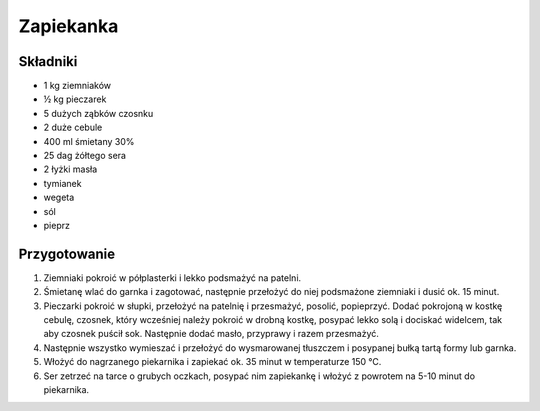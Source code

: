-----------------------------------
Zapiekanka
-----------------------------------

Składniki
""""""""""""""""

* 1 kg ziemniaków
* ½ kg pieczarek
* 5 dużych ząbków czosnku
* 2 duże cebule
* 400 ml śmietany 30%
* 25 dag żółtego sera
* 2 łyżki masła
* tymianek
* wegeta
* sól
* pieprz

Przygotowanie
""""""""""""""""""

#. Ziemniaki pokroić w półplasterki i lekko podsmażyć na patelni.

#. Śmietanę wlać do garnka i zagotować, następnie przełożyć do niej podsmażone
   ziemniaki i dusić ok. 15 minut.

#. Pieczarki pokroić w słupki, przełożyć na patelnię i przesmażyć, posolić,
   popieprzyć. Dodać pokrojoną w kostkę cebulę, czosnek, który wcześniej należy
   pokroić w drobną kostkę, posypać lekko solą i dociskać widelcem, tak aby
   czosnek puścił sok. Następnie dodać masło, przyprawy i razem przesmażyć.

#. Następnie wszystko wymieszać i przełożyć do wysmarowanej tłuszczem i
   posypanej bułką tartą formy lub garnka.

#. Włożyć do nagrzanego piekarnika i zapiekać ok. 35 minut w temperaturze 150
   °C.

#. Ser zetrzeć na tarce o grubych oczkach, posypać nim zapiekankę i włożyć z
   powrotem na 5-10 minut do piekarnika. 
